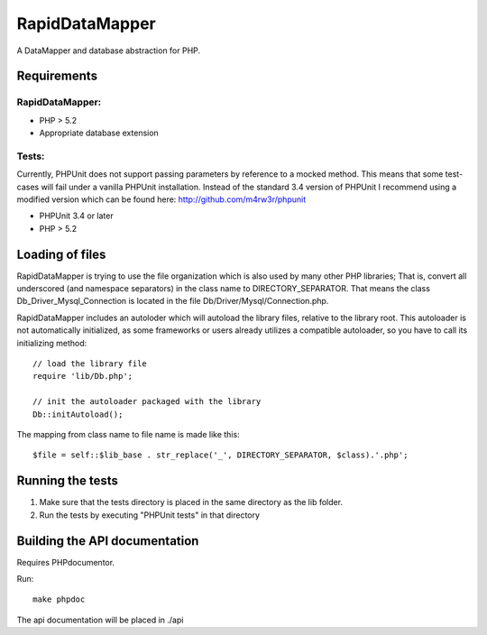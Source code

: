 ===============
RapidDataMapper
===============

A DataMapper and database abstraction for PHP.

Requirements
============

RapidDataMapper:
----------------

* PHP > 5.2
* Appropriate database extension

Tests:
------

Currently, PHPUnit does not support passing parameters by reference to a
mocked method. This means that some test-cases will fail under a vanilla
PHPUnit installation.
Instead of the standard 3.4 version of PHPUnit I recommend using a modified
version which can be found here: http://github.com/m4rw3r/phpunit

* PHPUnit 3.4 or later
* PHP > 5.2

Loading of files
================

RapidDataMapper is trying to use the file organization which is also used by many other
PHP libraries; That is, convert all underscored (and namespace separators) in the
class name to DIRECTORY_SEPARATOR.
That means the class Db_Driver_Mysql_Connection is located in the file
Db/Driver/Mysql/Connection.php.

RapidDataMapper includes an autoloder which will autoload the library files, relative
to the library root. This autoloader is not automatically initialized, as some frameworks
or users already utilizes a compatible autoloader, so you have to call its initializing method::

    // load the library file
    require 'lib/Db.php';
    
    // init the autoloader packaged with the library
    Db::initAutoload();

The mapping from class name to file name is made like this::

    $file = self::$lib_base . str_replace('_', DIRECTORY_SEPARATOR, $class).'.php';

Running the tests
=================

1. Make sure that the tests directory is placed in the same directory as
   the lib folder.
2. Run the tests by executing "PHPUnit tests" in that directory

Building the API documentation
==============================

Requires PHPdocumentor.

Run::

    make phpdoc

The api documentation will be placed in ./api